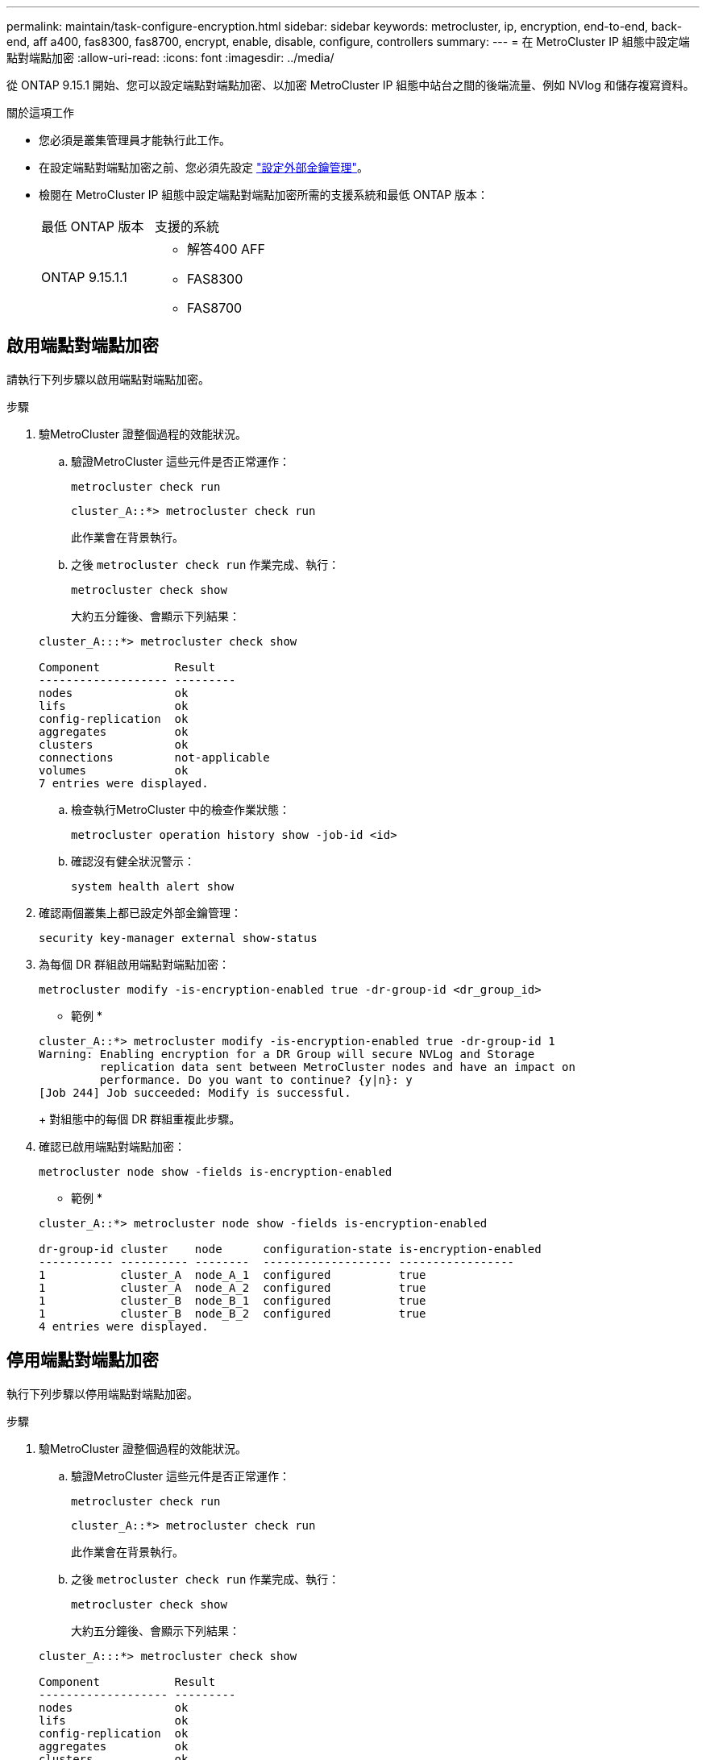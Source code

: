---
permalink: maintain/task-configure-encryption.html 
sidebar: sidebar 
keywords: metrocluster, ip, encryption, end-to-end, back-end, aff a400, fas8300, fas8700, encrypt, enable, disable, configure, controllers 
summary:  
---
= 在 MetroCluster IP 組態中設定端點對端點加密
:allow-uri-read: 
:icons: font
:imagesdir: ../media/


[role="lead"]
從 ONTAP 9.15.1 開始、您可以設定端點對端點加密、以加密 MetroCluster IP 組態中站台之間的後端流量、例如 NVlog 和儲存複寫資料。

.關於這項工作
* 您必須是叢集管理員才能執行此工作。
* 在設定端點對端點加密之前、您必須先設定 link:https://docs.netapp.com/us-en/ontap/encryption-at-rest/configure-external-key-management-concept.html["設定外部金鑰管理"^]。
* 檢閱在 MetroCluster IP 組態中設定端點對端點加密所需的支援系統和最低 ONTAP 版本：
+
|===


| 最低 ONTAP 版本 | 支援的系統 


 a| 
ONTAP 9.15.1.1
 a| 
** 解答400 AFF
** FAS8300
** FAS8700


|===




== 啟用端點對端點加密

請執行下列步驟以啟用端點對端點加密。

.步驟
. 驗MetroCluster 證整個過程的效能狀況。
+
.. 驗證MetroCluster 這些元件是否正常運作：
+
[source, cli]
----
metrocluster check run
----
+
[listing]
----
cluster_A::*> metrocluster check run
----
+
此作業會在背景執行。

.. 之後 `metrocluster check run` 作業完成、執行：
+
[source, cli]
----
metrocluster check show
----
+
大約五分鐘後、會顯示下列結果：

+
[listing]
----
cluster_A:::*> metrocluster check show

Component           Result
------------------- ---------
nodes               ok
lifs                ok
config-replication  ok
aggregates          ok
clusters            ok
connections         not-applicable
volumes             ok
7 entries were displayed.
----
.. 檢查執行MetroCluster 中的檢查作業狀態：
+
[source, cli]
----
metrocluster operation history show -job-id <id>
----
.. 確認沒有健全狀況警示：
+
[source, cli]
----
system health alert show
----


. 確認兩個叢集上都已設定外部金鑰管理：
+
[source, cli]
----
security key-manager external show-status
----
. 為每個 DR 群組啟用端點對端點加密：
+
[source, cli]
----
metrocluster modify -is-encryption-enabled true -dr-group-id <dr_group_id>
----
+
* 範例 *

+
[listing]
----
cluster_A::*> metrocluster modify -is-encryption-enabled true -dr-group-id 1
Warning: Enabling encryption for a DR Group will secure NVLog and Storage
         replication data sent between MetroCluster nodes and have an impact on
         performance. Do you want to continue? {y|n}: y
[Job 244] Job succeeded: Modify is successful.
----
+
對組態中的每個 DR 群組重複此步驟。

. 確認已啟用端點對端點加密：
+
[source, cli]
----
metrocluster node show -fields is-encryption-enabled
----
+
* 範例 *

+
[listing]
----
cluster_A::*> metrocluster node show -fields is-encryption-enabled

dr-group-id cluster    node      configuration-state is-encryption-enabled
----------- ---------- --------  ------------------- -----------------
1           cluster_A  node_A_1  configured          true
1           cluster_A  node_A_2  configured          true
1           cluster_B  node_B_1  configured          true
1           cluster_B  node_B_2  configured          true
4 entries were displayed.
----




== 停用端點對端點加密

執行下列步驟以停用端點對端點加密。

.步驟
. 驗MetroCluster 證整個過程的效能狀況。
+
.. 驗證MetroCluster 這些元件是否正常運作：
+
[source, cli]
----
metrocluster check run
----
+
[listing]
----
cluster_A::*> metrocluster check run

----
+
此作業會在背景執行。

.. 之後 `metrocluster check run` 作業完成、執行：
+
[source, cli]
----
metrocluster check show
----
+
大約五分鐘後、會顯示下列結果：

+
[listing]
----
cluster_A:::*> metrocluster check show

Component           Result
------------------- ---------
nodes               ok
lifs                ok
config-replication  ok
aggregates          ok
clusters            ok
connections         not-applicable
volumes             ok
7 entries were displayed.
----
.. 檢查執行MetroCluster 中的檢查作業狀態：
+
[source, cli]
----
metrocluster operation history show -job-id <id>
----
.. 確認沒有健全狀況警示：
+
[source, cli]
----
system health alert show
----


. 確認兩個叢集上都已設定外部金鑰管理：
+
[source, cli]
----
security key-manager external show-status
----
. 在每個 DR 群組上停用端點對端點加密：
+
[source, cli]
----
metrocluster modify -is-encryption-enabled false -dr-group-id <dr_group_id>
----
+
* 範例 *

+
[listing]
----
cluster_A::*> metrocluster modify -is-encryption-enabled false -dr-group-id 1
[Job 244] Job succeeded: Modify is successful.
----
+
對組態中的每個 DR 群組重複此步驟。

. 確認端點對端點加密已停用：
+
[source, cli]
----
metrocluster node show -fields is-encryption-enabled
----
+
* 範例 *

+
[listing]
----
cluster_A::*> metrocluster node show -fields is-encryption-enabled

dr-group-id cluster    node      configuration-state is-encryption-enabled
----------- ---------- --------  ------------------- -----------------
1           cluster_A  node_A_1  configured          false
1           cluster_A  node_A_2  configured          false
1           cluster_B  node_B_1  configured          false
1           cluster_B  node_B_2  configured          false
4 entries were displayed.
----

